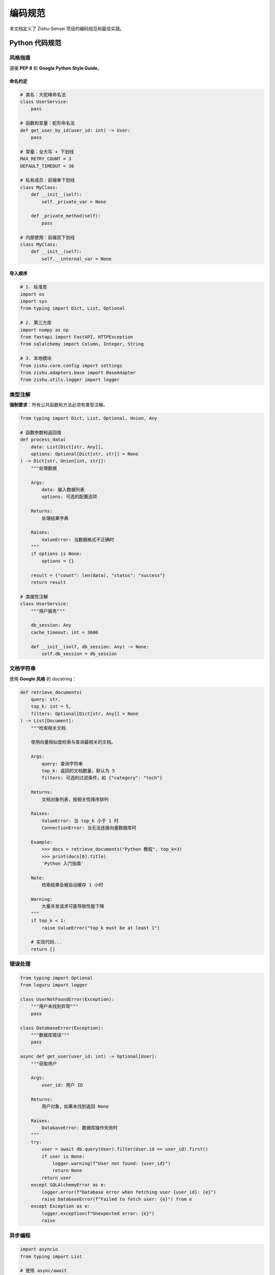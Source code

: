 ================
编码规范
================

本文档定义了 Zishu-Sensei 项目的编码规范和最佳实践。

Python 代码规范
================

风格指南
--------

遵循 **PEP 8** 和 **Google Python Style Guide**。

命名约定
~~~~~~~~

.. code-block:: python

    # 类名：大驼峰命名法
    class UserService:
        pass
    
    # 函数和变量：蛇形命名法
    def get_user_by_id(user_id: int) -> User:
        pass
    
    # 常量：全大写 + 下划线
    MAX_RETRY_COUNT = 3
    DEFAULT_TIMEOUT = 30
    
    # 私有成员：前缀单下划线
    class MyClass:
        def __init__(self):
            self._private_var = None
        
        def _private_method(self):
            pass
    
    # 内部使用：前缀双下划线
    class MyClass:
        def __init__(self):
            self.__internal_var = None

导入顺序
~~~~~~~~

.. code-block:: python

    # 1. 标准库
    import os
    import sys
    from typing import Dict, List, Optional
    
    # 2. 第三方库
    import numpy as np
    from fastapi import FastAPI, HTTPException
    from sqlalchemy import Column, Integer, String
    
    # 3. 本地模块
    from zishu.core.config import settings
    from zishu.adapters.base import BaseAdapter
    from zishu.utils.logger import logger

类型注解
--------

**强制要求**：所有公共函数和方法必须有类型注解。

.. code-block:: python

    from typing import Dict, List, Optional, Union, Any
    
    # 函数参数和返回值
    def process_data(
        data: List[Dict[str, Any]], 
        options: Optional[Dict[str, str]] = None
    ) -> Dict[str, Union[int, str]]:
        """处理数据
        
        Args:
            data: 输入数据列表
            options: 可选的配置选项
            
        Returns:
            处理结果字典
            
        Raises:
            ValueError: 当数据格式不正确时
        """
        if options is None:
            options = {}
        
        result = {"count": len(data), "status": "success"}
        return result
    
    # 类属性注解
    class UserService:
        """用户服务"""
        
        db_session: Any
        cache_timeout: int = 3600
        
        def __init__(self, db_session: Any) -> None:
            self.db_session = db_session

文档字符串
----------

使用 **Google 风格** 的 docstring：

.. code-block:: python

    def retrieve_documents(
        query: str,
        top_k: int = 5,
        filters: Optional[Dict[str, Any]] = None
    ) -> List[Document]:
        """检索相关文档
        
        使用向量相似度检索与查询最相关的文档。
        
        Args:
            query: 查询字符串
            top_k: 返回的文档数量，默认为 5
            filters: 可选的过滤条件，如 {"category": "tech"}
            
        Returns:
            文档对象列表，按相关性降序排列
            
        Raises:
            ValueError: 当 top_k 小于 1 时
            ConnectionError: 当无法连接向量数据库时
            
        Example:
            >>> docs = retrieve_documents("Python 教程", top_k=3)
            >>> print(docs[0].title)
            'Python 入门指南'
            
        Note:
            检索结果会被自动缓存 1 小时
            
        Warning:
            大量并发请求可能导致性能下降
        """
        if top_k < 1:
            raise ValueError("top_k must be at least 1")
        
        # 实现代码...
        return []

错误处理
--------

.. code-block:: python

    from typing import Optional
    from loguru import logger
    
    class UserNotFoundError(Exception):
        """用户未找到异常"""
        pass
    
    class DatabaseError(Exception):
        """数据库错误"""
        pass
    
    async def get_user(user_id: int) -> Optional[User]:
        """获取用户
        
        Args:
            user_id: 用户 ID
            
        Returns:
            用户对象，如果未找到返回 None
            
        Raises:
            DatabaseError: 数据库操作失败时
        """
        try:
            user = await db.query(User).filter(User.id == user_id).first()
            if user is None:
                logger.warning(f"User not found: {user_id}")
                return None
            return user
        except SQLAlchemyError as e:
            logger.error(f"Database error when fetching user {user_id}: {e}")
            raise DatabaseError(f"Failed to fetch user: {e}") from e
        except Exception as e:
            logger.exception(f"Unexpected error: {e}")
            raise

异步编程
--------

.. code-block:: python

    import asyncio
    from typing import List
    
    # 使用 async/await
    async def fetch_data(url: str) -> dict:
        """异步获取数据"""
        async with aiohttp.ClientSession() as session:
            async with session.get(url) as response:
                return await response.json()
    
    # 并发执行
    async def fetch_multiple(urls: List[str]) -> List[dict]:
        """并发获取多个 URL"""
        tasks = [fetch_data(url) for url in urls]
        return await asyncio.gather(*tasks)
    
    # 超时控制
    async def fetch_with_timeout(url: str, timeout: int = 30) -> dict:
        """带超时的获取"""
        try:
            return await asyncio.wait_for(
                fetch_data(url),
                timeout=timeout
            )
        except asyncio.TimeoutError:
            logger.error(f"Timeout fetching {url}")
            raise

代码组织
--------

**模块结构**：

.. code-block:: text

    zishu/
    ├── __init__.py
    ├── api/
    │   ├── __init__.py
    │   ├── main.py          # FastAPI 应用入口
    │   ├── routes/          # API 路由
    │   ├── schemas/         # Pydantic 模型
    │   └── services/        # 业务逻辑
    ├── adapters/
    │   ├── __init__.py
    │   ├── base.py          # 基类
    │   ├── core/
    │   ├── soft/
    │   └── hard/
    ├── models/              # ORM 模型
    ├── core/                # 核心模块
    └── utils/               # 工具函数

**单一职责原则**：

.. code-block:: python

    # ❌ 不好：一个类做太多事情
    class UserManager:
        def create_user(self, data):
            pass
        
        def send_email(self, user):
            pass
        
        def generate_report(self, user):
            pass
    
    # ✅ 好：职责分离
    class UserService:
        def create_user(self, data: UserCreate) -> User:
            """创建用户"""
            pass
    
    class EmailService:
        def send_welcome_email(self, user: User) -> None:
            """发送欢迎邮件"""
            pass
    
    class ReportService:
        def generate_user_report(self, user: User) -> Report:
            """生成用户报告"""
            pass

性能优化
========

数据库查询
----------

.. code-block:: python

    # ❌ N+1 查询问题
    users = await db.query(User).all()
    for user in users:
        # 每次循环都查询数据库
        posts = await db.query(Post).filter(Post.user_id == user.id).all()
    
    # ✅ 使用 join 或 eager loading
    from sqlalchemy.orm import joinedload
    
    users = await db.query(User).options(
        joinedload(User.posts)
    ).all()
    for user in users:
        posts = user.posts  # 已加载，无需额外查询

缓存策略
--------

.. code-block:: python

    from functools import lru_cache
    import hashlib
    
    @lru_cache(maxsize=128)
    def expensive_computation(x: int, y: int) -> int:
        """缓存计算结果"""
        return x ** y
    
    # 异步缓存
    from aiocache import cached
    
    @cached(ttl=3600)  # 缓存 1 小时
    async def get_user_profile(user_id: int) -> dict:
        """获取用户资料（带缓存）"""
        return await db.query(User).get(user_id)

批处理
------

.. code-block:: python

    # ❌ 逐个处理
    for item in items:
        await process_item(item)
    
    # ✅ 批量处理
    batch_size = 100
    for i in range(0, len(items), batch_size):
        batch = items[i:i + batch_size]
        await process_batch(batch)

测试规范
========

单元测试
--------

.. code-block:: python

    import pytest
    from unittest.mock import Mock, patch, AsyncMock
    
    @pytest.fixture
    def mock_db():
        """模拟数据库会话"""
        return Mock()
    
    @pytest.mark.asyncio
    async def test_create_user(mock_db):
        """测试创建用户"""
        # Arrange
        service = UserService(mock_db)
        user_data = UserCreate(
            username="test",
            email="test@example.com"
        )
        
        # Act
        user = await service.create_user(user_data)
        
        # Assert
        assert user.username == "test"
        assert user.email == "test@example.com"
        mock_db.add.assert_called_once()
        mock_db.commit.assert_called_once()

集成测试
--------

.. code-block:: python

    @pytest.mark.integration
    async def test_user_registration_flow():
        """测试用户注册流程（集成测试）"""
        async with AsyncClient(app=app, base_url="http://test") as client:
            # 1. 注册用户
            response = await client.post("/api/v1/auth/register", json={
                "username": "newuser",
                "email": "new@example.com",
                "password": "secure_password"
            })
            assert response.status_code == 201
            
            # 2. 验证可以登录
            response = await client.post("/api/v1/auth/login", json={
                "username": "newuser",
                "password": "secure_password"
            })
            assert response.status_code == 200
            assert "access_token" in response.json()

测试覆盖率
----------

目标：**80% 以上的代码覆盖率**

.. code-block:: bash

    # 运行测试并生成覆盖率报告
    pytest --cov=zishu --cov-report=html --cov-report=term
    
    # 查看报告
    open htmlcov/index.html

安全规范
========

输入验证
--------

.. code-block:: python

    from pydantic import BaseModel, validator, constr
    
    class UserCreate(BaseModel):
        username: constr(min_length=3, max_length=50)
        email: str
        password: constr(min_length=8)
        
        @validator('email')
        def validate_email(cls, v):
            """验证邮箱格式"""
            import re
            pattern = r'^[a-zA-Z0-9._%+-]+@[a-zA-Z0-9.-]+\.[a-zA-Z]{2,}$'
            if not re.match(pattern, v):
                raise ValueError('Invalid email format')
            return v
        
        @validator('password')
        def validate_password(cls, v):
            """验证密码强度"""
            if not any(c.isupper() for c in v):
                raise ValueError('Password must contain uppercase letter')
            if not any(c.isdigit() for c in v):
                raise ValueError('Password must contain digit')
            return v

密码处理
--------

.. code-block:: python

    from passlib.context import CryptContext
    
    pwd_context = CryptContext(schemes=["bcrypt"], deprecated="auto")
    
    def hash_password(password: str) -> str:
        """哈希密码"""
        return pwd_context.hash(password)
    
    def verify_password(plain_password: str, hashed_password: str) -> bool:
        """验证密码"""
        return pwd_context.verify(plain_password, hashed_password)

SQL 注入防护
------------

.. code-block:: python

    # ❌ 不安全：字符串拼接
    query = f"SELECT * FROM users WHERE id = {user_id}"
    
    # ✅ 安全：使用参数化查询
    from sqlalchemy import text
    
    query = text("SELECT * FROM users WHERE id = :user_id")
    result = await db.execute(query, {"user_id": user_id})

敏感数据
--------

.. code-block:: python

    # ❌ 不要在日志中记录敏感信息
    logger.info(f"User password: {password}")
    
    # ✅ 脱敏处理
    logger.info(f"User email: {email[:3]}***@{email.split('@')[1]}")
    
    # 使用环境变量存储密钥
    import os
    SECRET_KEY = os.getenv("SECRET_KEY")
    if not SECRET_KEY:
        raise ValueError("SECRET_KEY must be set")

代码审查
========

审查清单
--------

**功能性**：

- [ ] 代码实现了需求
- [ ] 边界条件已处理
- [ ] 错误处理完善

**可维护性**：

- [ ] 代码清晰易读
- [ ] 命名有意义
- [ ] 适当的注释
- [ ] 文档字符串完整

**性能**：

- [ ] 无明显性能问题
- [ ] 数据库查询优化
- [ ] 适当使用缓存

**安全性**：

- [ ] 输入验证
- [ ] 权限检查
- [ ] 敏感数据保护

**测试**：

- [ ] 有对应的单元测试
- [ ] 测试覆盖核心逻辑
- [ ] 边界条件有测试

Git 提交规范
============

提交消息格式
------------

使用 **Conventional Commits** 规范：

.. code-block:: text

    <type>(<scope>): <subject>
    
    <body>
    
    <footer>

**类型 (type)**：

- ``feat``: 新功能
- ``fix``: 修复 bug
- ``docs``: 文档更新
- ``style``: 代码格式调整（不影响功能）
- ``refactor``: 重构
- ``perf``: 性能优化
- ``test``: 测试相关
- ``chore``: 构建/工具配置

**示例**：

.. code-block:: text

    feat(api): add user authentication endpoint
    
    - Implement JWT token generation
    - Add login and register endpoints
    - Add authentication middleware
    
    Closes #123

分支策略
--------

.. code-block:: text

    main                 # 生产环境
      ├── develop        # 开发环境
      │   ├── feature/user-auth
      │   ├── feature/rag-engine
      │   └── bugfix/login-error
      └── hotfix/critical-bug

工具配置
========

Black (代码格式化)
------------------

``pyproject.toml``:

.. code-block:: toml

    [tool.black]
    line-length = 88
    target-version = ['py38']
    include = '\.pyi?$'
    extend-exclude = '''
    /(
      \.eggs
      | \.git
      | \.venv
      | build
      | dist
    )/
    '''

Pylint (代码检查)
-----------------

``.pylintrc``:

.. code-block:: ini

    [MESSAGES CONTROL]
    disable=C0111,C0103,R0903
    
    [FORMAT]
    max-line-length=88
    
    [BASIC]
    good-names=i,j,k,ex,_,id

MyPy (类型检查)
---------------

``mypy.ini``:

.. code-block:: ini

    [mypy]
    python_version = 3.8
    warn_return_any = True
    warn_unused_configs = True
    disallow_untyped_defs = True
    
    [mypy-tests.*]
    disallow_untyped_defs = False

参考资源
========

- `PEP 8 <https://peps.python.org/pep-0008/>`_
- `Google Python Style Guide <https://google.github.io/styleguide/pyguide.html>`_
- `Conventional Commits <https://www.conventionalcommits.org/>`_
- `FastAPI Best Practices <https://fastapi.tiangolo.com/tutorial/>`_


